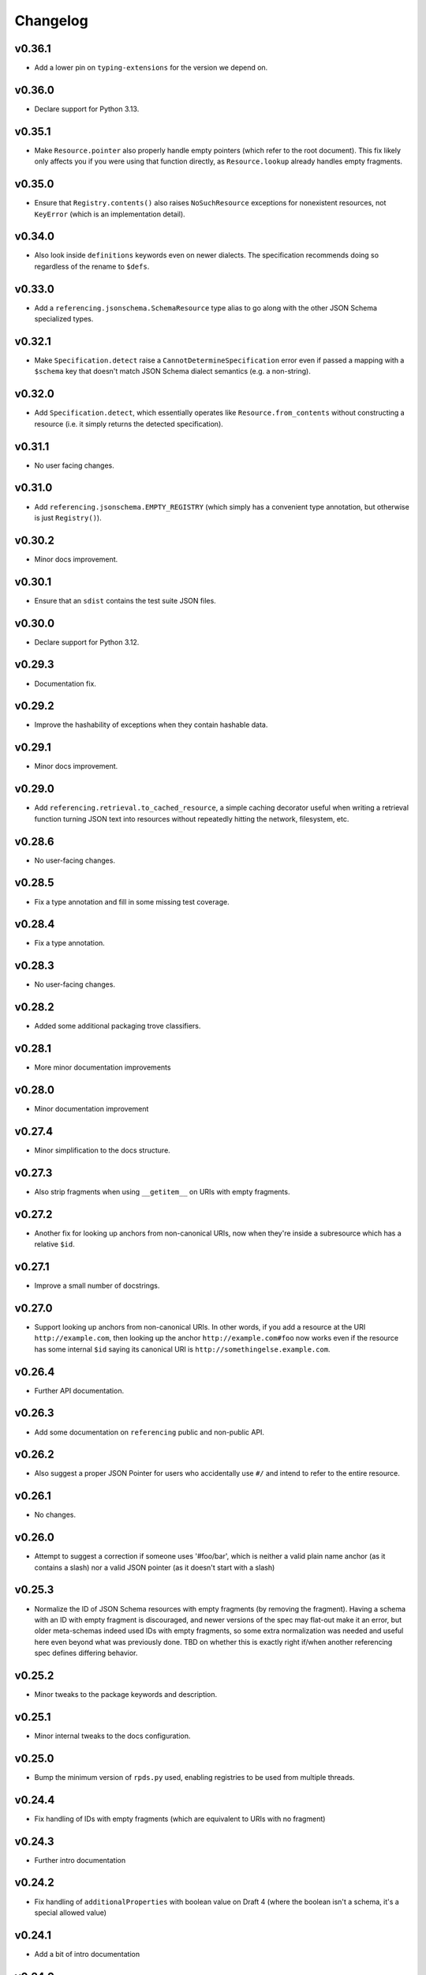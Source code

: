 =========
Changelog
=========

v0.36.1
-------

* Add a lower pin on ``typing-extensions`` for the version we depend on.

v0.36.0
-------

* Declare support for Python 3.13.

v0.35.1
-------

* Make ``Resource.pointer`` also properly handle empty pointers (which refer to the root document).
  This fix likely only affects you if you were using that function directly, as ``Resource.lookup`` already handles empty fragments.

v0.35.0
-------

* Ensure that ``Registry.contents()`` also raises ``NoSuchResource`` exceptions for nonexistent resources, not ``KeyError`` (which is an implementation detail).

v0.34.0
-------

* Also look inside ``definitions`` keywords even on newer dialects.
  The specification recommends doing so regardless of the rename to ``$defs``.

v0.33.0
-------

* Add a ``referencing.jsonschema.SchemaResource`` type alias to go along with the other JSON Schema specialized types.

v0.32.1
-------

* Make ``Specification.detect`` raise a ``CannotDetermineSpecification`` error even if passed a mapping with a ``$schema`` key that doesn't match JSON Schema dialect semantics (e.g. a non-string).

v0.32.0
-------

* Add ``Specification.detect``, which essentially operates like ``Resource.from_contents`` without constructing a resource (i.e. it simply returns the detected specification).

v0.31.1
-------

* No user facing changes.

v0.31.0
-------

* Add ``referencing.jsonschema.EMPTY_REGISTRY`` (which simply has a convenient type annotation, but otherwise is just ``Registry()``).

v0.30.2
-------

* Minor docs improvement.

v0.30.1
-------

* Ensure that an ``sdist`` contains the test suite JSON files.

v0.30.0
-------

* Declare support for Python 3.12.

v0.29.3
-------

* Documentation fix.

v0.29.2
-------

* Improve the hashability of exceptions when they contain hashable data.


v0.29.1
-------

* Minor docs improvement.

v0.29.0
-------

* Add ``referencing.retrieval.to_cached_resource``, a simple caching decorator useful when writing a retrieval function turning JSON text into resources without repeatedly hitting the network, filesystem, etc.

v0.28.6
-------

* No user-facing changes.

v0.28.5
-------

* Fix a type annotation and fill in some missing test coverage.

v0.28.4
-------

* Fix a type annotation.

v0.28.3
-------

* No user-facing changes.

v0.28.2
-------

* Added some additional packaging trove classifiers.

v0.28.1
-------

* More minor documentation improvements

v0.28.0
-------

* Minor documentation improvement

v0.27.4
-------

* Minor simplification to the docs structure.

v0.27.3
-------

* Also strip fragments when using ``__getitem__`` on URIs with empty fragments.

v0.27.2
-------

* Another fix for looking up anchors from non-canonical URIs, now when they're inside a subresource which has a relative ``$id``.

v0.27.1
-------

* Improve a small number of docstrings.


v0.27.0
-------

* Support looking up anchors from non-canonical URIs.
  In other words, if you add a resource at the URI ``http://example.com``, then looking up the anchor ``http://example.com#foo`` now works even if the resource has some internal ``$id`` saying its canonical URI is ``http://somethingelse.example.com``.

v0.26.4
-------

* Further API documentation.


v0.26.3
-------

* Add some documentation on ``referencing`` public and non-public API.


v0.26.2
-------

* Also suggest a proper JSON Pointer for users who accidentally use ``#/`` and intend to refer to the entire resource.

v0.26.1
-------

* No changes.

v0.26.0
-------

* Attempt to suggest a correction if someone uses '#foo/bar', which is neither a valid plain name anchor (as it contains a slash) nor a valid JSON pointer (as it doesn't start with a slash)

v0.25.3
-------

* Normalize the ID of JSON Schema resources with empty fragments (by removing the fragment).
  Having a schema with an ID with empty fragment is discouraged, and newer versions of the spec may flat-out make it an error, but older meta-schemas indeed used IDs with empty fragments, so some extra normalization was needed and useful here even beyond what was previously done.
  TBD on whether this is exactly right if/when another referencing spec defines differing behavior.

v0.25.2
-------

* Minor tweaks to the package keywords and description.

v0.25.1
-------

* Minor internal tweaks to the docs configuration.

v0.25.0
-------

* Bump the minimum version of ``rpds.py`` used, enabling registries to be used from multiple threads.

v0.24.4
-------

* Fix handling of IDs with empty fragments (which are equivalent to URIs with no fragment)

v0.24.3
-------

* Further intro documentation

v0.24.2
-------

* Fix handling of ``additionalProperties`` with boolean value on Draft 4 (where the boolean isn't a schema, it's a special allowed value)

v0.24.1
-------

* Add a bit of intro documentation

v0.24.0
-------

* ``pyrsistent`` was replaced with ``rpds.py`` (Python bindings to the Rust rpds crate), which seems to be quite a bit faster.
  No user-facing changes really should be expected here.
